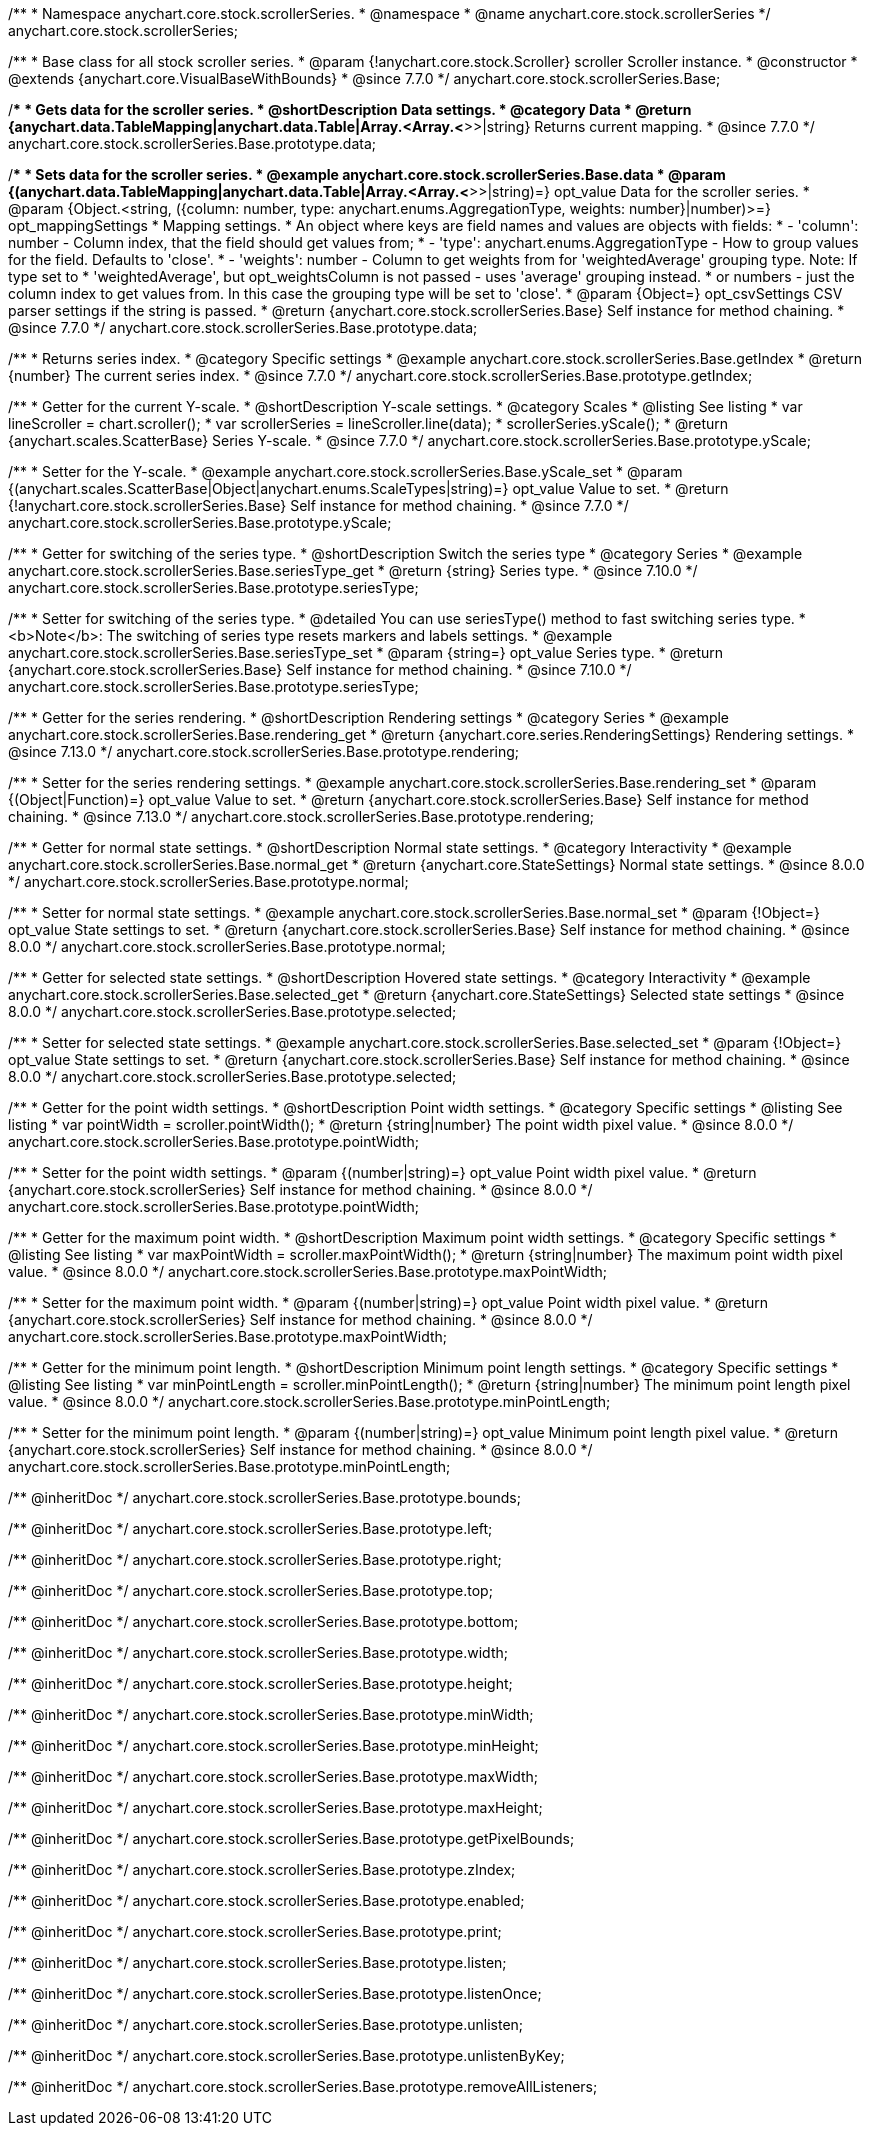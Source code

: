 /**
 * Namespace anychart.core.stock.scrollerSeries.
 * @namespace
 * @name anychart.core.stock.scrollerSeries
 */
anychart.core.stock.scrollerSeries;

/**
 * Base class for all stock scroller series.
 * @param {!anychart.core.stock.Scroller} scroller Scroller instance.
 * @constructor
 * @extends {anychart.core.VisualBaseWithBounds}
 * @since 7.7.0
 */
anychart.core.stock.scrollerSeries.Base;


//----------------------------------------------------------------------------------------------------------------------
//
//  anychart.core.stock.scrollerSeries.Base.prototype.data
//
//----------------------------------------------------------------------------------------------------------------------

/**
 * Gets data for the scroller series.
 * @shortDescription Data settings.
 * @category Data
 * @return {anychart.data.TableMapping|anychart.data.Table|Array.<Array.<*>>|string} Returns current mapping.
 * @since 7.7.0
 */
anychart.core.stock.scrollerSeries.Base.prototype.data;

/**
 * Sets data for the scroller series.
 * @example anychart.core.stock.scrollerSeries.Base.data
 * @param {(anychart.data.TableMapping|anychart.data.Table|Array.<Array.<*>>|string)=} opt_value Data for the scroller series.
 * @param {Object.<string, ({column: number, type: anychart.enums.AggregationType, weights: number}|number)>=} opt_mappingSettings
 * Mapping settings.
 *   An object where keys are field names and values are objects with fields:
 *      - 'column': number - Column index, that the field should get values from;
 *      - 'type': anychart.enums.AggregationType - How to group values for the field. Defaults to 'close'.
 *      - 'weights': number - Column to get weights from for 'weightedAverage' grouping type. Note: If type set to
 *          'weightedAverage', but opt_weightsColumn is not passed - uses 'average' grouping instead.
 *   or numbers - just the column index to get values from. In this case the grouping type will be set to 'close'.
 * @param {Object=} opt_csvSettings CSV parser settings if the string is passed.
 * @return {anychart.core.stock.scrollerSeries.Base} Self instance for method chaining.
 * @since 7.7.0
 */
anychart.core.stock.scrollerSeries.Base.prototype.data;


//----------------------------------------------------------------------------------------------------------------------
//
//  anychart.core.stock.scrollerSeries.Base.prototype.getIndex
//
//----------------------------------------------------------------------------------------------------------------------

/**
 * Returns series index.
 * @category Specific settings
 * @example anychart.core.stock.scrollerSeries.Base.getIndex
 * @return {number} The current series index.
 * @since 7.7.0
 */
anychart.core.stock.scrollerSeries.Base.prototype.getIndex;


//----------------------------------------------------------------------------------------------------------------------
//
//  anychart.core.stock.scrollerSeries.Base.prototype.yScale
//
//----------------------------------------------------------------------------------------------------------------------

/**
 * Getter for the current Y-scale.
 * @shortDescription Y-scale settings.
 * @category Scales
 * @listing See listing
 * var lineScroller = chart.scroller();
 * var scrollerSeries = lineScroller.line(data);
 * scrollerSeries.yScale();
 * @return {anychart.scales.ScatterBase} Series Y-scale.
 * @since 7.7.0
 */
anychart.core.stock.scrollerSeries.Base.prototype.yScale;

/**
 * Setter for the Y-scale.
 * @example anychart.core.stock.scrollerSeries.Base.yScale_set
 * @param {(anychart.scales.ScatterBase|Object|anychart.enums.ScaleTypes|string)=} opt_value Value to set.
 * @return {!anychart.core.stock.scrollerSeries.Base} Self instance for method chaining.
 * @since 7.7.0
 */
anychart.core.stock.scrollerSeries.Base.prototype.yScale;

//----------------------------------------------------------------------------------------------------------------------
//
//  anychart.core.stock.scrollerSeries.Base.prototype.seriesType;
//
//----------------------------------------------------------------------------------------------------------------------

/**
 * Getter for switching of the series type.
 * @shortDescription Switch the series type
 * @category Series
 * @example anychart.core.stock.scrollerSeries.Base.seriesType_get
 * @return {string} Series type.
 * @since 7.10.0
 */
anychart.core.stock.scrollerSeries.Base.prototype.seriesType;

/**
 * Setter for switching of the series type.
 * @detailed You can use seriesType() method to fast switching series type.
 * <b>Note</b>: The switching of series type resets markers and labels settings.
 * @example anychart.core.stock.scrollerSeries.Base.seriesType_set
 * @param {string=} opt_value Series type.
 * @return {anychart.core.stock.scrollerSeries.Base} Self instance for method chaining.
 * @since 7.10.0
 */
anychart.core.stock.scrollerSeries.Base.prototype.seriesType;

//----------------------------------------------------------------------------------------------------------------------
//
//  anychart.core.stock.scrollerSeries.Base.prototype.rendering
//
//----------------------------------------------------------------------------------------------------------------------

/**
 * Getter for the series rendering.
 * @shortDescription Rendering settings
 * @category Series
 * @example anychart.core.stock.scrollerSeries.Base.rendering_get
 * @return {anychart.core.series.RenderingSettings} Rendering settings.
 * @since 7.13.0
 */
anychart.core.stock.scrollerSeries.Base.prototype.rendering;

/**
 * Setter for the series rendering settings.
 * @example anychart.core.stock.scrollerSeries.Base.rendering_set
 * @param {(Object|Function)=} opt_value Value to set.
 * @return {anychart.core.stock.scrollerSeries.Base} Self instance for method chaining.
 * @since 7.13.0
 */
anychart.core.stock.scrollerSeries.Base.prototype.rendering;


//----------------------------------------------------------------------------------------------------------------------
//
//  anychart.core.stock.scrollerSeries.Base.prototype.normal
//
//----------------------------------------------------------------------------------------------------------------------

/**
 * Getter for normal state settings.
 * @shortDescription Normal state settings.
 * @category Interactivity
 * @example anychart.core.stock.scrollerSeries.Base.normal_get
 * @return {anychart.core.StateSettings} Normal state settings.
 * @since 8.0.0
 */
anychart.core.stock.scrollerSeries.Base.prototype.normal;

/**
 * Setter for normal state settings.
 * @example anychart.core.stock.scrollerSeries.Base.normal_set
 * @param {!Object=} opt_value State settings to set.
 * @return {anychart.core.stock.scrollerSeries.Base} Self instance for method chaining.
 * @since 8.0.0
 */
anychart.core.stock.scrollerSeries.Base.prototype.normal;

//----------------------------------------------------------------------------------------------------------------------
//
//  anychart.core.stock.scrollerSeries.Base.prototype.selected
//
//----------------------------------------------------------------------------------------------------------------------

/**
 * Getter for selected state settings.
 * @shortDescription Hovered state settings.
 * @category Interactivity
 * @example anychart.core.stock.scrollerSeries.Base.selected_get
 * @return {anychart.core.StateSettings} Selected state settings
 * @since 8.0.0
 */
anychart.core.stock.scrollerSeries.Base.prototype.selected;

/**
 * Setter for selected state settings.
 * @example anychart.core.stock.scrollerSeries.Base.selected_set
 * @param {!Object=} opt_value State settings to set.
 * @return {anychart.core.stock.scrollerSeries.Base} Self instance for method chaining.
 * @since 8.0.0
 */
anychart.core.stock.scrollerSeries.Base.prototype.selected;

//----------------------------------------------------------------------------------------------------------------------
//
//  anychart.core.stock.scrollerSeries.prototype.pointWidth
//
//----------------------------------------------------------------------------------------------------------------------

/**
 * Getter for the point width settings.
 * @shortDescription Point width settings.
 * @category Specific settings
 * @listing See listing
 * var pointWidth = scroller.pointWidth();
 * @return {string|number} The point width pixel value.
 * @since 8.0.0
 */
anychart.core.stock.scrollerSeries.Base.prototype.pointWidth;

/**
 * Setter for the point width settings.
 * @param {(number|string)=} opt_value Point width pixel value.
 * @return {anychart.core.stock.scrollerSeries} Self instance for method chaining.
 * @since 8.0.0
 */
anychart.core.stock.scrollerSeries.Base.prototype.pointWidth;

//----------------------------------------------------------------------------------------------------------------------
//
//  anychart.core.stock.scrollerSeries.prototype.maxPointWidth
//
//----------------------------------------------------------------------------------------------------------------------

/**
 * Getter for the maximum point width.
 * @shortDescription Maximum point width settings.
 * @category Specific settings
 * @listing See listing
 * var maxPointWidth = scroller.maxPointWidth();
 * @return {string|number} The maximum point width pixel value.
 * @since 8.0.0
 */
anychart.core.stock.scrollerSeries.Base.prototype.maxPointWidth;

/**
 * Setter for the maximum point width.
 * @param {(number|string)=} opt_value Point width pixel value.
 * @return {anychart.core.stock.scrollerSeries} Self instance for method chaining.
 * @since 8.0.0
 */
anychart.core.stock.scrollerSeries.Base.prototype.maxPointWidth;

//----------------------------------------------------------------------------------------------------------------------
//
//  anychart.core.stock.scrollerSeries.prototype.minPointLength
//
//----------------------------------------------------------------------------------------------------------------------

/**
 * Getter for the minimum point length.
 * @shortDescription Minimum point length settings.
 * @category Specific settings
 * @listing See listing
 * var minPointLength = scroller.minPointLength();
 * @return {string|number} The minimum point length pixel value.
 * @since 8.0.0
 */
anychart.core.stock.scrollerSeries.Base.prototype.minPointLength;

/**
 * Setter for the minimum point length.
 * @param {(number|string)=} opt_value Minimum point length pixel value.
 * @return {anychart.core.stock.scrollerSeries} Self instance for method chaining.
 * @since 8.0.0
 */
anychart.core.stock.scrollerSeries.Base.prototype.minPointLength;

/** @inheritDoc */
anychart.core.stock.scrollerSeries.Base.prototype.bounds;

/** @inheritDoc */
anychart.core.stock.scrollerSeries.Base.prototype.left;

/** @inheritDoc */
anychart.core.stock.scrollerSeries.Base.prototype.right;

/** @inheritDoc */
anychart.core.stock.scrollerSeries.Base.prototype.top;

/** @inheritDoc */
anychart.core.stock.scrollerSeries.Base.prototype.bottom;

/** @inheritDoc */
anychart.core.stock.scrollerSeries.Base.prototype.width;

/** @inheritDoc */
anychart.core.stock.scrollerSeries.Base.prototype.height;

/** @inheritDoc */
anychart.core.stock.scrollerSeries.Base.prototype.minWidth;

/** @inheritDoc */
anychart.core.stock.scrollerSeries.Base.prototype.minHeight;

/** @inheritDoc */
anychart.core.stock.scrollerSeries.Base.prototype.maxWidth;

/** @inheritDoc */
anychart.core.stock.scrollerSeries.Base.prototype.maxHeight;

/** @inheritDoc */
anychart.core.stock.scrollerSeries.Base.prototype.getPixelBounds;

/** @inheritDoc */
anychart.core.stock.scrollerSeries.Base.prototype.zIndex;

/** @inheritDoc */
anychart.core.stock.scrollerSeries.Base.prototype.enabled;

/** @inheritDoc */
anychart.core.stock.scrollerSeries.Base.prototype.print;

/** @inheritDoc */
anychart.core.stock.scrollerSeries.Base.prototype.listen;

/** @inheritDoc */
anychart.core.stock.scrollerSeries.Base.prototype.listenOnce;

/** @inheritDoc */
anychart.core.stock.scrollerSeries.Base.prototype.unlisten;

/** @inheritDoc */
anychart.core.stock.scrollerSeries.Base.prototype.unlistenByKey;

/** @inheritDoc */
anychart.core.stock.scrollerSeries.Base.prototype.removeAllListeners;

